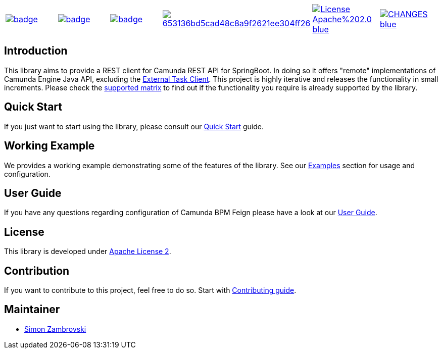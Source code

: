 [cols="a,a,a,a,a,a"]
|===
| // travis
image::https://github.com/holunda-io/camunda-bpm-feign/workflows/default/badge.svg[caption="Build Status", link=https://github.com/holunda-io/camunda-bpm-feign/actions]
| // maven central
image::https://maven-badges.herokuapp.com/maven-central/io.holunda.taskpool/camunda-bpm-feign/badge.svg[caption="Maven Central", link=https://maven-badges.herokuapp.com/maven-central/io.holunda.taskpool/camunda-bpm-feign]
| // codecov
image::https://codecov.io/gh/holunda-io/camunda-bpm-feign/branch/master/graph/badge.svg[caption="codecov", link=https://codecov.io/gh/holunda-io/camunda-bpm-feign]
| // codacy
image::https://api.codacy.com/project/badge/Grade/653136bd5cad48c8a9f2621ee304ff26[caption="Codacy Badge", link=https://app.codacy.com/app/zambrovski/camunda-bpm-feign?utm_source=github.com&utm_medium=referral&utm_content=holunda-io/camunda-bpm-feign&utm_campaign=Badge_Grade_Dashboard]
| // license
image::https://img.shields.io/badge/License-Apache%202.0-blue.svg[caption="License", link="https://www.holunda.io/camunda-bpm-feign/license"]
| // changelog
image::https://img.shields.io/badge/CHANGES----blue.svg[caption="Change log", link="https://www.holunda.io/camunda-bpm-feign/changelog"]

|===

== Introduction

This library aims to provide a REST client for Camunda REST API for SpringBoot. In doing so it offers "remote" implementations of Camunda
Engine Java API, excluding the link:https://docs.camunda.org/manual/latest/user-guide/ext-client/[External Task Client]. This project is
highly iterative and releases the functionality in small increments. Please check the link:https://www.holunda.io/camunda-bpm-feign/supported-matrix[supported matrix]
to find out if the functionality you require is already supported by the library.



== Quick Start

If you just want to start using the library, please consult our link:https://www.holunda.io/camunda-bpm-feign/quick-start[Quick Start]
guide.

== Working Example

We provides a working example demonstrating some of the features of the library. See our link:https://www.holunda.io/camunda-bpm-feign/wiki/user-guide/examples[Examples] section for usage and configuration.


== User Guide

If you have any questions regarding configuration of Camunda BPM Feign please
have a look at our link:https://www.holunda.io/camunda-bpm-feign/wiki/user-guide[User Guide].


== License

This library is developed under link:https://www.holunda.io/camunda-bpm-feign/license[Apache License 2].

== Contribution

If you want to contribute to this project, feel free to do so. Start with link:http://www.holunda.io/camunda-bpm-feign/wiki/developer-guide/contribution[Contributing guide].

== Maintainer

* link:https://gihub.com/zambrovski[Simon Zambrovski]
